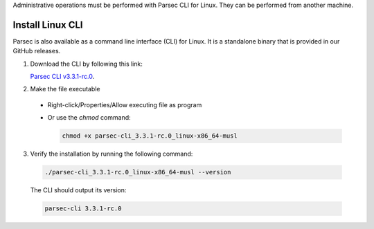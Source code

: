 .. Parsec Cloud (https://parsec.cloud) Copyright (c) BUSL-1.1 2016-present Scille SAS

.. _doc_hosting_install_cli:

Administrative operations must be performed with Parsec CLI for Linux. They can be performed from another machine.

Install Linux CLI
=================

Parsec is also available as a command line interface (CLI) for Linux. It is a standalone binary that is provided in our GitHub releases.

.. _Parsec CLI v3.3.1-rc.0: https://github.com/Scille/parsec-cloud/releases/download/v3.3.1-rc.0/parsec-cli_3.3.1-rc.0_linux-x86_64-musl

1. Download the CLI by following this link:

   `Parsec CLI v3.3.1-rc.0`_.

2. Make the file executable

  - Right-click/Properties/Allow executing file as program
  - Or use the `chmod` command:

    .. code-block:: shell

        chmod +x parsec-cli_3.3.1-rc.0_linux-x86_64-musl

3. Verify the installation by running the following command:

  .. code-block:: shell

      ./parsec-cli_3.3.1-rc.0_linux-x86_64-musl --version

  The CLI should output its version:

  .. code-block::

      parsec-cli 3.3.1-rc.0
